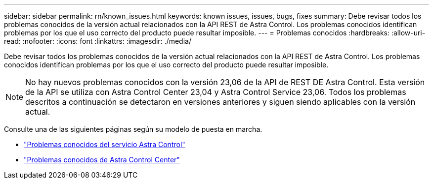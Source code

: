 ---
sidebar: sidebar 
permalink: rn/known_issues.html 
keywords: known issues, issues, bugs, fixes 
summary: Debe revisar todos los problemas conocidos de la versión actual relacionados con la API REST de Astra Control. Los problemas conocidos identifican problemas por los que el uso correcto del producto puede resultar imposible. 
---
= Problemas conocidos
:hardbreaks:
:allow-uri-read: 
:nofooter: 
:icons: font
:linkattrs: 
:imagesdir: ./media/


[role="lead"]
Debe revisar todos los problemas conocidos de la versión actual relacionados con la API REST de Astra Control. Los problemas conocidos identifican problemas por los que el uso correcto del producto puede resultar imposible.


NOTE: No hay nuevos problemas conocidos con la versión 23,06 de la API de REST DE Astra Control. Esta versión de la API se utiliza con Astra Control Center 23,04 y Astra Control Service 23,06. Todos los problemas descritos a continuación se detectaron en versiones anteriores y siguen siendo aplicables con la versión actual.

Consulte una de las siguientes páginas según su modelo de puesta en marcha.

* https://docs.netapp.com/us-en/astra-control-service/release-notes/known-issues.html["Problemas conocidos del servicio Astra Control"^]
* https://docs.netapp.com/us-en/astra-control-center-2304/release-notes/known-issues.html["Problemas conocidos de Astra Control Center"^]


